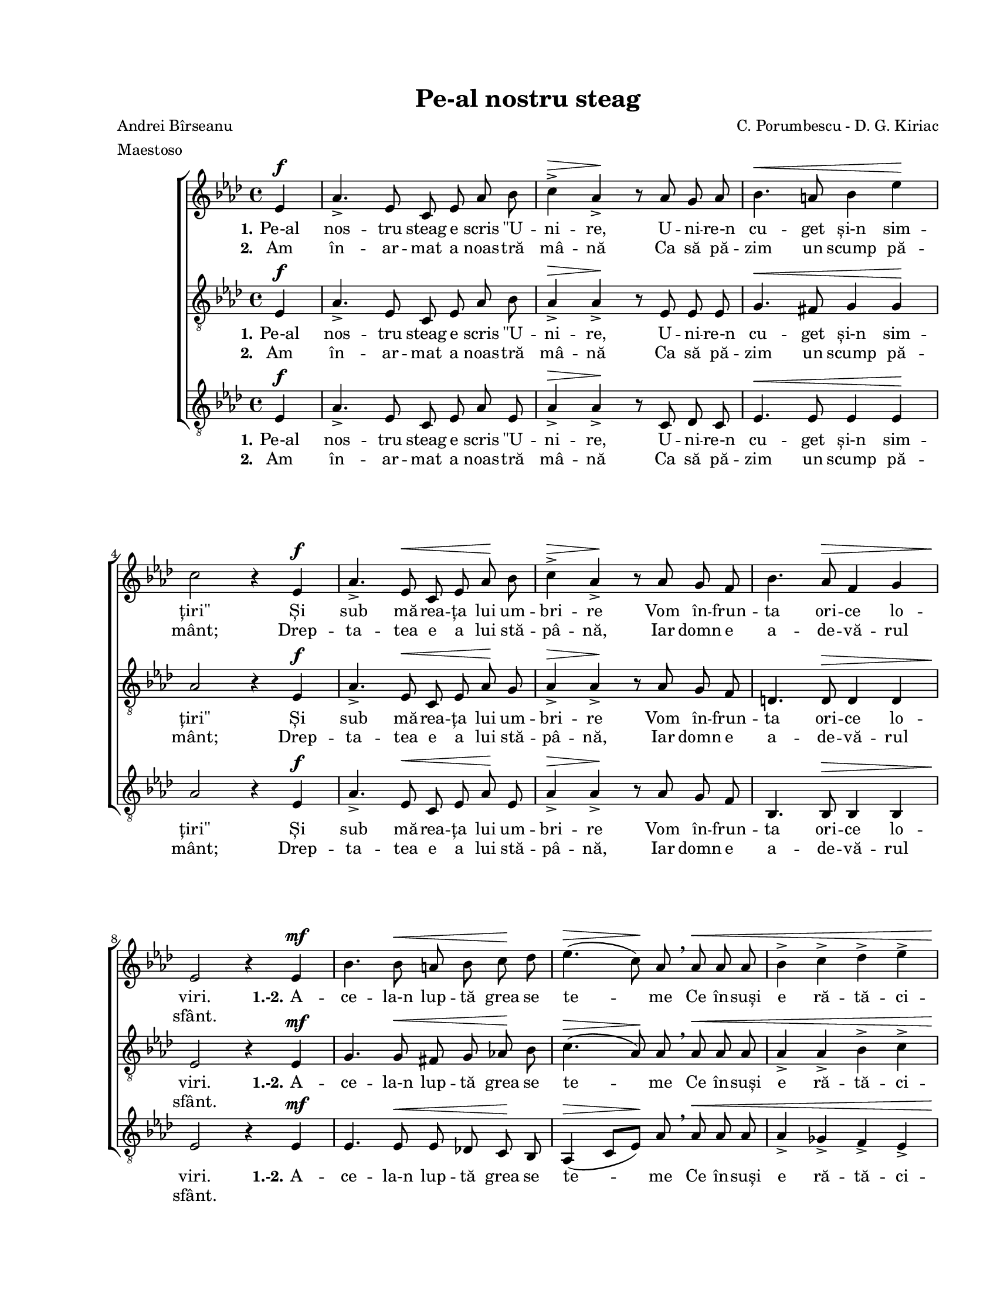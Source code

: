 \version "2.19.80"

\paper {
  #(set-paper-size "letter")
  left-margin = 1\in
  line-width = 7\in
  print-page-number = false
  top-margin = 0.7\in
  bottom-margin = 0.7\in
}

\header {
  title = "Pe-al nostru steag"
  composer = "C. Porumbescu - D. G. Kiriac"
  poet = "Andrei Bîrseanu"
  meter = "Maestoso"
  tagline = ""
}

#(set-global-staff-size 17)

global = {
  \set Staff.midiInstrument = "clarinet"
  \key as \major
  \time 4/4
  \autoBeamOff
}

stanzaOne = \lyricmode {
  \set stanza = "1."
  Pe-al nos -- tru steag e scris "\"U" -- ni -- re,
  U -- ni -- re-n cu -- get și-n sim -- "țiri\""
  Și sub mă -- rea -- ța lui um -- bri -- re
  Vom în -- frun -- ta ori -- ce lo -- viri.

  \set stanza = "1.-2."
  A -- ce -- la-n lup -- tă grea se te -- me
  Ce în -- suși e ră -- tă -- ci -- tor;
  Iar noi, u -- niți în ori -- ce vre -- me,
  Vom fi, vom fi în -- vin -- gă -- tori! __

  A -- ce -- la-n lup -- tă grea se te -- me
  Ce în -- suși e ră -- tă -- ci -- tor;
  Iar noi, u -- niți în ori -- ce vre -- me,
  Vom fi, vom fi în -- vin -- gă -- tori! __
}

stanzaTwo = \lyricmode {
  \set stanza = "2."
  Am în -- ar -- mat a noas -- tră mâ -- nă
  Ca să pă -- zim un scump pă -- mânt;
  Drep -- ta -- tea e a lui stă -- pâ -- nă,
  Iar domn e a -- de -- vă -- rul sfânt.
}

womenMusic = \relative c' {
  \partial 4 es4^\f

  as4.\accent es8 c8 es8 as8 bes8
  c4\accent^\> as4\accent\! r8 as8 g8 as8
  bes4.^\< a8 bes4 es4\!
  \break
  c2 r4 es,4^\f

  as4.\accent es8^\< c8 es8 as8\! bes8
  c4\accent^\> as4\accent\! r8 as8 g8 f8
  bes4. as8^\> f4 g4
  \break
  es2\! r4 es4^\mf

  bes'4. bes8^\< a8 bes8 c8\! des8
  es4.(^\> c8)\! as8 \breathe as8^\< as8 as8
  bes4\accent c4\accent des4\accent es4\accent
  \break
  f2.^\ff\! \breathe f4^\f

  es4.\accent c8 des4 bes4
  c8. bes16 c8([ des8)] es4 \breathe f4
  es4. c8 des8 c8 bes8 bes8
  \break
  as2~^\> as8\! r8 es4^\mf

  bes'4. bes8^\< a8 bes8 c8\! des8
  es4.(^\> c8)\! as8 \breathe as8^\< as8 as8
  bes4\accent c4\accent des4\accent es4\accent
  \break
  f2.^\ff\! \breathe f4^\f

  es4.\accent c8 des4 bes4
  c8. bes16 c8([ des8)] es4 \breathe f4
  es4. c8 des8 c8^\markup{\large \bold "rall."} bes8 bes8
  as2~ as8 r8 s4
  \bar "|."
}

tenorMusic = \relative c' {
  \partial 4 es,4^\f

  as4.\accent es8 c8 es8 as8 bes8
  as4\accent^\> as4\accent\! r8 es8 es8 es8
  g4.^\< fis8 g4 g4\!
  as2 r4 es4^\f

  as4.\accent es8^\< c8 es8 as8\! g8
  as4\accent^\> as4\accent\! r8 as8 g8 f8
  d4. d8^\> d4 d4
  es2\! r4 es4^\mf

  g4. g8^\< fis8 g8 as!8\! bes8
  c4.(^\> as8)\! as8 \breathe as8^\< as8 as8
  as4\accent as4\accent bes4\accent c4\accent
  des2.^\ff\! \breathe des4^\f

  c4.\accent as8 bes4 g4
  as8. g16 as8([ bes8)] c4 \breathe des4
  c4. as8 bes8 as8 g8 g8
  as2~^\> as8\! r8 es4^\mf

  g4. g8^\< fis8 g8 as!8\! bes8
  c4.(^\> as8)\! as8 \breathe as8^\< as8 as8
  as4\accent as4\accent bes4\accent c4\accent
  des2.^\ff\! \breathe des4^\f

  c4.\accent as8 bes4 g4
  as8. g16 as8([ bes8)] c4 \breathe des4
  c4. as8 bes8 as8 g8 g8
  as2~ as8 r8 s4
}

bassMusic = \relative c' {
  \partial 4 es,4^\f

  as4.\accent es8 c8 es8 as8 es8
  as4\accent^\> as4\accent\! r8 c,8 des8 c8
  es4.^\< es8 es4 es4\!
  as2 r4 es4^\f

  as4.\accent es8^\< c8 es8 as8\! es8
  as4\accent^\> as4\accent\! r8 as8 g8 f8
  bes,4. bes8^\> bes4 bes4
  es2\! r4 es4^\mf

  es4. es8^\< es8 des!8 c8\! bes8
  as4(^\> c8[ es8)]\! as8 \breathe as8^\< as8 as8
  as4\accent ges4\accent f4\accent es4\accent
  des2.^\ff\! \breathe des4^\f

  es4.\accent es8 es4 es4
  as8. es16 as4 as4 \breathe des,4
  es4. es8 es8 es8 es8 es8
  as2~^\> as8\! r8 es4^\mf

  es4. es8^\< es8 des!8 c8\! bes8
  as4(^\> c8[ es8)]\! as8 \breathe as8^\< as8 as8
  as4\accent ges4\accent f4\accent es4\accent
  des2.^\ff\! \breathe des4^\f

  es4.\accent es8 es4 es4
  as8. es16 as4 as4 \breathe des,4
  es4. es8 es8 es8 es8 es8
  as2~ as8 r8 s4
}

myScore = \new Score <<
  \new ChoirStaff <<
    \new Staff \new Voice { \global \womenMusic }
    \addlyrics { \stanzaOne }
    \addlyrics { \stanzaTwo }

    \new Staff <<
      \clef "G_8"
      \new Voice { \global \tenorMusic }
      \addlyrics { \stanzaOne }
      \addlyrics { \stanzaTwo }
    >>

    \new Staff <<
      \clef "G_8"
      \new Voice { \global \bassMusic }
      \addlyrics { \stanzaOne }
      \addlyrics { \stanzaTwo }
    >>
  >>
>>

\score {
  \myScore
  \layout { }
}

midiOutput = \midi {
  \tempo 4 = 120
  \context {
    \Voice
    \remove "Dynamic_performer"
  }
}

\score {
  \unfoldRepeats
  \myScore
  \midi { \midiOutput }
}

\score {
  \unfoldRepeats
  \new Voice { \global \womenMusic }
  \midi { \midiOutput }
}

\score {
  \unfoldRepeats
  \new Voice { \global \tenorMusic }
  \midi { \midiOutput }
}

\score {
  \unfoldRepeats
  \new Voice { \global \bassMusic }
  \midi { \midiOutput }
}
